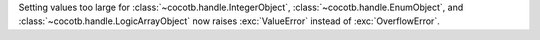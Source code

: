 Setting values too large for :class:`~cocotb.handle.IntegerObject`, :class:`~cocotb.handle.EnumObject`, and :class:`~cocotb.handle.LogicArrayObject` now raises :exc:`ValueError` instead of :exc:`OverflowError`.
